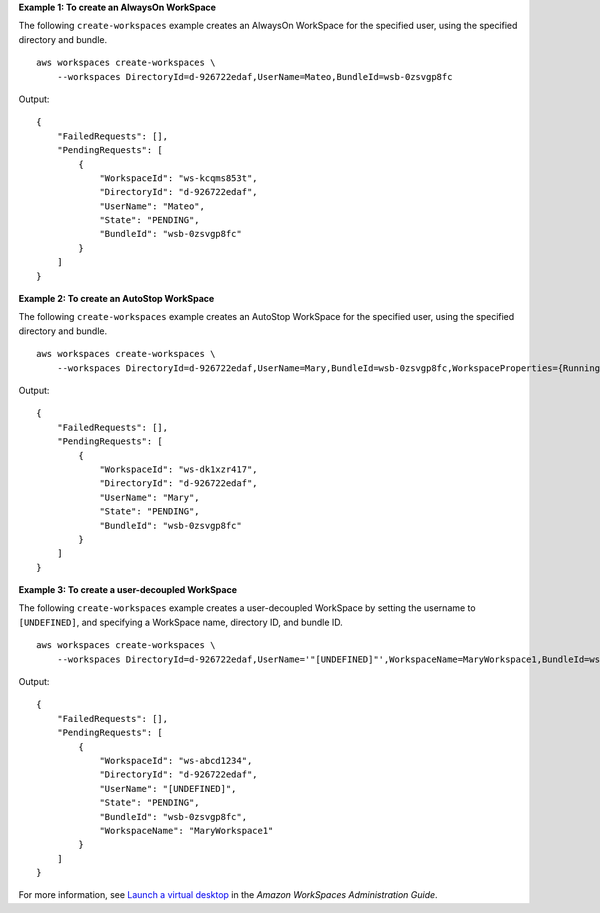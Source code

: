 **Example 1: To create an AlwaysOn WorkSpace**

The following ``create-workspaces`` example creates an AlwaysOn WorkSpace for the specified user, using the specified directory and bundle. ::

    aws workspaces create-workspaces \
        --workspaces DirectoryId=d-926722edaf,UserName=Mateo,BundleId=wsb-0zsvgp8fc

Output::

    {
        "FailedRequests": [],
        "PendingRequests": [
            {
                "WorkspaceId": "ws-kcqms853t",
                "DirectoryId": "d-926722edaf",
                "UserName": "Mateo",
                "State": "PENDING",
                "BundleId": "wsb-0zsvgp8fc"
            }
        ]
    }

**Example 2: To create an AutoStop WorkSpace**

The following ``create-workspaces`` example creates an AutoStop WorkSpace for the specified user, using the specified directory and bundle. ::

    aws workspaces create-workspaces \
        --workspaces DirectoryId=d-926722edaf,UserName=Mary,BundleId=wsb-0zsvgp8fc,WorkspaceProperties={RunningMode=AUTO_STOP}

Output::

    {
        "FailedRequests": [],
        "PendingRequests": [
            {
                "WorkspaceId": "ws-dk1xzr417",
                "DirectoryId": "d-926722edaf",
                "UserName": "Mary",
                "State": "PENDING",
                "BundleId": "wsb-0zsvgp8fc"
            }
        ]
    }

**Example 3: To create a user-decoupled WorkSpace**

The following ``create-workspaces`` example creates a user-decoupled WorkSpace by setting the username to ``[UNDEFINED]``, and specifying a WorkSpace name, directory ID, and bundle ID. ::

    aws workspaces create-workspaces \
        --workspaces DirectoryId=d-926722edaf,UserName='"[UNDEFINED]"',WorkspaceName=MaryWorkspace1,BundleId=wsb-0zsvgp8fc,WorkspaceProperties={RunningMode=ALWAYS_ON}

Output::

    {
        "FailedRequests": [],
        "PendingRequests": [
            {
                "WorkspaceId": "ws-abcd1234",
                "DirectoryId": "d-926722edaf",
                "UserName": "[UNDEFINED]",
                "State": "PENDING",
                "BundleId": "wsb-0zsvgp8fc",
                "WorkspaceName": "MaryWorkspace1"
            }
        ]
    }

For more information, see `Launch a virtual desktop <https://docs.aws.amazon.com/workspaces/latest/adminguide/launch-workspaces-tutorials.html>`__ in the *Amazon WorkSpaces Administration Guide*.
